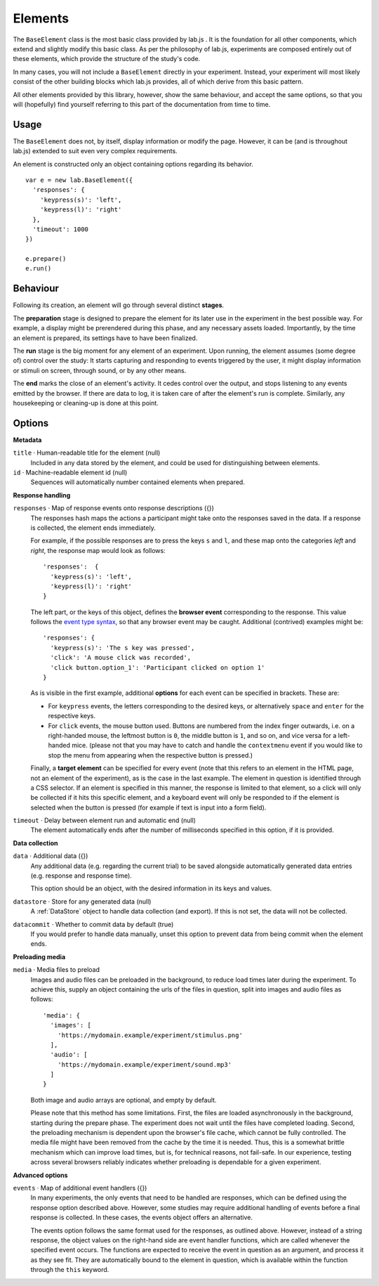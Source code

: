 Elements
========

The ``BaseElement`` class is the most basic class provided by lab.js . It is the
foundation for all other components, which extend and slightly modify this
basic class. As per the philosophy of lab.js, experiments are composed entirely
out of these elements, which provide the structure of the study's code.

In many cases, you will not include a ``BaseElement`` directly in your
experiment. Instead, your experiment will most likely consist of the other
building blocks which lab.js provides, all of which derive from this basic
pattern.

All other elements provided by this library, however, show the same behaviour,
and accept the same options, so that you will (hopefully) find yourself
referring to this part of the documentation from time to time.

Usage
-----

The ``BaseElement`` does not, by itself, display information or modify
the page. However, it can be (and is throughout lab.js) extended to suit
even very complex requirements.

An element is constructed only an object containing options regarding
its behavior. ::

  var e = new lab.BaseElement({
    'responses': {
      'keypress(s)': 'left',
      'keypress(l)': 'right'
    },
    'timeout': 1000
  })

  e.prepare()
  e.run()

Behaviour
---------

Following its creation, an element will go through several distinct **stages**.

The **preparation** stage is designed to prepare the element for its later
use in the experiment in the best possible way. For example, a display might be
prerendered during this phase, and any necessary assets loaded. Importantly,
by the time an element is prepared, its settings have to have been finalized.

The **run** stage is the big moment for any element of an experiment. Upon
running, the element assumes (some degree of) control over the study: It starts
capturing and responding to events triggered by the user, it might display
information or stimuli on screen, through sound, or by any other means.

The **end** marks the close of an element's activity. It cedes control over
the output, and stops listening to any events emitted by the browser. If there
are data to log, it is taken care of after the element's run is complete.
Similarly, any housekeeping or cleaning-up is done at this point.

Options
-------

**Metadata**

``title`` · Human-readable title for the element (null)
  Included in any data stored by the element,
  and could be used for distinguishing between
  elements.

``id`` · Machine-readable element id (null)
  Sequences will automatically number contained elements when prepared.

**Response handling**

``responses`` · Map of response events onto response descriptions ({})
  The responses hash maps the actions a participant might take onto
  the responses saved in the data. If a response is collected, the element
  ends immediately.

  For example, if the possible responses are to press the keys ``s`` and ``l``,
  and these map onto the categories *left* and *right*, the response map would
  look as follows::

    'responses':  {
      'keypress(s)': 'left',
      'keypress(l)': 'right'
    }

  The left part, or the keys of this object, defines the **browser event**
  corresponding to the response. This value follows the `event type syntax
  <http://www.w3.org/TR/DOM-Level-3-Events/>`_, so that any browser event may be
  caught. Additional (contrived) examples might be::

    'responses': {
      'keypress(s)': 'The s key was pressed',
      'click': 'A mouse click was recorded',
      'click button.option_1': 'Participant clicked on option 1'
    }

  As is visible in the first example, additional **options** for each event
  can be specified in brackets. These are:

  * For ``keypress`` events, the letters corresponding to the desired keys,
    or alternatively ``space`` and ``enter`` for the respective keys.
  * For ``click`` events, the mouse button used. Buttons are numbered from
    the index finger outwards, i.e. on a right-handed mouse, the leftmost
    button is ``0``, the middle button is ``1``, and so on, and vice versa for
    a left-handed mice. (please not that you may have to catch and handle
    the ``contextmenu`` event if you would like to stop the menu from appearing
    when the respective button is pressed.)

  Finally, a **target element** can be specified for every event (note that this
  refers to an element in the HTML page, not an element of the experiment), as
  is the case in the last example. The element in question is identified through
  a CSS selector. If an element is specified in this manner, the response is
  limited to that element, so a click will only be collected if it hits this
  specific element, and a keyboard event will only be responded to if the
  element is selected when the button is pressed (for example if text is input
  into a form field).

``timeout`` · Delay between element run and automatic end (null)
  The element automatically ends after the number of milliseconds
  specified in this option, if it is provided.


**Data collection**

``data`` · Additional data ({})
  Any additional data (e.g. regarding the current trial) to be saved alongside
  automatically generated data entries (e.g. response and response time).

  This option should be an object, with the desired information in its keys
  and values.

``datastore`` · Store for any generated data (null)
  A :ref:`DataStore` object to handle data collection (and export). If this
  is not set, the data will not be collected.

``datacommit`` · Whether to commit data by default (true)
  If you would prefer to handle data manually, unset this option to prevent
  data from being commit when the element ends.

**Preloading media**

``media`` · Media files to preload
  Images and audio files can be preloaded in the background, to reduce load
  times later during the experiment. To achieve this, supply an object
  containing the urls of the files in question, split into images and audio
  files as follows::

      'media': {
        'images': [
          'https://mydomain.example/experiment/stimulus.png'
        ],
        'audio': [
          'https://mydomain.example/experiment/sound.mp3'
        ]
      }

  Both image and audio arrays are optional, and empty by default.

  Please note that this method has some limitations. First, the files are loaded
  asynchronously in the background, starting during the prepare phase. The
  experiment does not wait until the files have completed loading. Second, the
  preloading mechanism is dependent upon the browser's file cache, which cannot
  be fully controlled. The media file might have been removed from the cache by
  the time it is needed. Thus, this is a somewhat brittle mechanism which can
  improve load times, but is, for technical reasons, not fail-safe. In our
  experience, testing across several browsers reliably indicates whether
  preloading is dependable for a given experiment.

**Advanced options**

``events`` · Map of additional event handlers ({})
  In many experiments, the only events that need to be handled are responses,
  which can be defined using the response option described above.
  However, some studies may require additional handling of events before
  a final response is collected. In these cases, the events object offers
  an alternative.

  The events option follows the same format used for the responses, as outlined
  above. However, instead of a string response, the object values on the
  right-hand side are event handler functions, which are called whenever the
  specified event occurs. The functions are expected to receive the event
  in question as an argument, and process it as they see fit. They are
  automatically bound to the element in question, which is available within
  the function through the ``this`` keyword.
